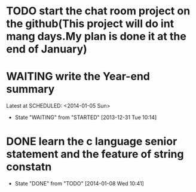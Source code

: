* TODO start the chat room project on the github(This project will do int mang days.My plan is done it at the end of January)
* WAITING write the Year-end summary
Latest at SCHEDULED: <2014-01-05 Sun>
- State "WAITING"    from "STARTED"    [2013-12-31 Tue 10:14]
* DONE learn the c language senior statement and the feature of string constatn
CLOSED: [2014-01-08 Wed 10:41] SCHEDULED: <2014-01-08 Wed>
- State "DONE"       from "TODO"       [2014-01-08 Wed 10:41]
